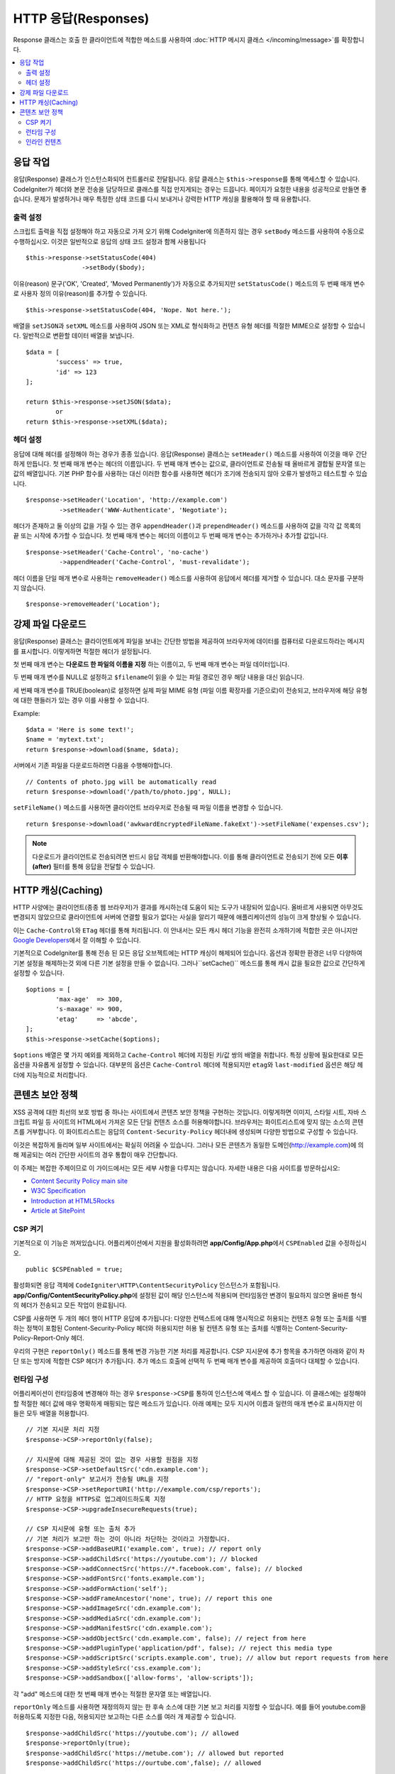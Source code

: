 ========================
HTTP 응답(Responses)
========================

Response 클래스는 호출 한 클라이언트에 적합한 메소드를 사용하여 :doc:`HTTP 메시지 클래스 </incoming/message>`\ 를 확장합니다.

.. contents::
    :local:
    :depth: 2

응답 작업
=========================

응답(Response) 클래스가 인스턴스화되어 컨트롤러로 전달됩니다.
응답 클래스는 ``$this->response``\ 를 통해 액세스할 수 있습니다.
CodeIgniter가 헤더와 본문 전송을 담당하므로 클래스를 직접 만지게되는 경우는 드믑니다.
페이지가 요청한 내용을 성공적으로 만들면 좋습니다.
문제가 발생하거나 매우 특정한 상태 코드를 다시 보내거나 강력한 HTTP 캐싱을 활용해야 할 때 유용합니다.

출력 설정
------------------

스크립트 출력을 직접 설정해야 하고 자동으로 가져 오기 위해 CodeIgniter에 의존하지 않는 경우 ``setBody`` 메소드를 사용하여 수동으로 수행하십시오.
이것은 일반적으로 응답의 상태 코드 설정과 함께 사용됩니다

::

	$this->response->setStatusCode(404)
	               ->setBody($body);

이유(reason) 문구('OK', 'Created', 'Moved Permanently')가 자동으로 추가되지만 ``setStatusCode()`` 메소드의 두 번째 매개 변수로 사용자 정의 이유(reason)를 추가할 수 있습니다.

::

	$this->response->setStatusCode(404, 'Nope. Not here.');

배열을 ``setJSON``\ 과 ``setXML`` 메소드를 사용하여 JSON 또는 XML로 형식화하고 컨텐츠 유형 헤더를 적절한 MIME으로 설정할 수 있습니다.
일반적으로 변환할 데이터 배열을 보냅니다.

::

	$data = [
		'success' => true,
		'id' => 123
	];

	return $this->response->setJSON($data);
		or
	return $this->response->setXML($data);

헤더 설정
---------------

응답에 대해 헤더를 설정해야 하는 경우가 종종 있습니다.
응답(Response) 클래스는 ``setHeader()`` 메소드를 사용하여 이것을 매우 간단하게 만듭니다.
첫 번째 매개 변수는 헤더의 이름입니다.
두 번째 매개 변수는 값으로, 클라이언트로 전송될 때 올바르게 결합될 문자열 또는 값의 배열입니다.
기본 PHP 함수를 사용하는 대신 이러한 함수를 사용하면 헤더가 조기에 전송되지 않아 오류가 발생하고 테스트할 수 있습니다.

::

	$response->setHeader('Location', 'http://example.com')
	         ->setHeader('WWW-Authenticate', 'Negotiate');

헤더가 존재하고 둘 이상의 값을 가질 수 있는 경우 ``appendHeader()``\ 과 ``prependHeader()`` 메소드를 사용하여 값을 각각 값 목록의 끝 또는 시작에 추가할 수 있습니다.
첫 번째 매개 변수는 헤더의 이름이고 두 번째 매개 변수는 추가하거나 추가할 값입니다.

::

	$response->setHeader('Cache-Control', 'no-cache')
	         ->appendHeader('Cache-Control', 'must-revalidate');

헤더 이름을 단일 매개 변수로 사용하는 ``removeHeader()`` 메소드를 사용하여 응답에서 헤더를 제거할 수 있습니다.
대소 문자를 구분하지 않습니다.

::

	$response->removeHeader('Location');

강제 파일 다운로드
===================

응답(Response) 클래스는 클라이언트에게 파일을 보내는 간단한 방법을 제공하여 브라우저에 데이터를 컴퓨터로 다운로드하라는 메시지를 표시합니다.
이렇게하면 적절한 헤더가 설정됩니다.

첫 번째 매개 변수는 **다운로드 한 파일의 이름을 지정** 하는 이름이고, 두 번째 매개 변수는 파일 데이터입니다.

두 번째 매개 변수를 NULL로 설정하고 ``$filename``\ 이 읽을 수 있는 파일 경로인 경우 해당 내용을 대신 읽습니다.

세 번째 매개 변수를 TRUE(boolean)로 설정하면 실제 파일 MIME 유형 (파일 이름 확장자를 기준으로)이 전송되고, 브라우저에 해당 유형에 대한 핸들러가 있는 경우 이를 사용할 수 있습니다.

Example::

	$data = 'Here is some text!';
	$name = 'mytext.txt';
	return $response->download($name, $data);

서버에서 기존 파일을 다운로드하려면 다음을 수행해야합니다.

::

	// Contents of photo.jpg will be automatically read
	return $response->download('/path/to/photo.jpg', NULL);

``setFileName()`` 메소드를 사용하면 클라이언트 브라우저로 전송될 때 파일 이름을 변경할 수 있습니다.

::
	
	return $response->download('awkwardEncryptedFileName.fakeExt')->setFileName('expenses.csv');

.. note:: 다운로드가 클라이언트로 전송되려면 반드시 응답 객체를 반환해야합니다.
	이를 통해 클라이언트로 전송되기 전에 모든 **이후(after)** 필터를 통해 응답을 전달할 수 있습니다.

HTTP 캐싱(Caching)
======================

HTTP 사양에는 클라이언트(종종 웹 브라우저)가 결과를 캐시하는데 도움이 되는 도구가 내장되어 있습니다.
올바르게 사용되면 아무것도 변경되지 않았으므로 클라이언트에 서버에 연결할 필요가 없다는 사실을 알리기 때문에 애플리케이션의 성능이 크게 향상될 수 있습니다.

이는 ``Cache-Control``\ 와 ``ETag`` 헤더를 통해 처리됩니다.
이 안내서는 모든 캐시 헤더 기능을 완전히 소개하기에 적합한 곳은 아니지만 
`Google Developers <https://developers.google.com/web/fundamentals/performance/optimizing-content-efficiency/http-caching>`_\ 에서 잘 이해할 수 있습니다.

기본적으로 CodeIgniter를 통해 전송 된 모든 응답 오브젝트에는 HTTP 캐싱이 해제되어 있습니다.
옵션과 정확한 환경은 너무 다양하여 기본 설정을 해제하는것 외에 다른 기본 설정을 만들 수 없습니다.
그러나``setCache()`` 메소드를 통해 캐시 값을 필요한 값으로 간단하게 설정할 수 있습니다.

::

	$options = [
		'max-age'  => 300,
		's-maxage' => 900,
		'etag'     => 'abcde',
	];
	$this->response->setCache($options);

``$options`` 배열은 몇 가지 예외를 제외하고 ``Cache-Control`` 헤더에 지정된 키/값 쌍의 배열을 취합니다.
특정 상황에 필요한대로 모든 옵션을 자유롭게 설정할 수 있습니다.
대부분의 옵션은 ``Cache-Control`` 헤더에 적용되지만 ``etag``\ 와 ``last-modified`` 옵션은 해당 헤더에 지능적으로 처리합니다.

콘텐츠 보안 정책
=======================

XSS 공격에 대한 최선의 보호 방법 중 하나는 사이트에서 콘텐츠 보안 정책을 구현하는 것입니다.
이렇게하면 이미지, 스타일 시트, 자바 스크립트 파일 등 사이트의 HTML에서 가져온 모든 단일 컨텐츠 소스를 허용해야합니다.
브라우저는 화이트리스트에 맞지 않는 소스의 콘텐츠를 거부합니다.
이 화이트리스트는 응답의 ``Content-Security-Policy`` 헤더내에 생성되며 다양한 방법으로 구성할 수 있습니다.

이것은 복잡하게 들리며 일부 사이트에서는 확실히 어려울 수 있습니다.
그러나 모든 콘텐츠가 동일한 도메인(http://example.com)에 의해 제공되는 여러 간단한 사이트의 경우 통합이 매우 간단합니다.

이 주제는 복잡한 주제이므로 이 가이드에서는 모든 세부 사항을 다루지는 않습니다.
자세한 내용은 다음 사이트를 방문하십시오:

* `Content Security Policy main site <https://content-security-policy.com/>`_
* `W3C Specification <https://www.w3.org/TR/CSP>`_
* `Introduction at HTML5Rocks <https://www.html5rocks.com/en/tutorials/security/content-security-policy/>`_
* `Article at SitePoint <https://www.sitepoint.com/improving-web-security-with-the-content-security-policy/>`_

CSP 켜기
--------------

기본적으로 이 기능은 꺼져있습니다. 
어플리케이션에서 지원을 활성화하려면  **app/Config/App.php**\ 에서 ``CSPEnabled`` 값을 수정하십시오.

::

	public $CSPEnabled = true;

활성화되면 응답 객체에 ``CodeIgniter\HTTP\ContentSecurityPolicy`` 인스턴스가 포함됩니다.
**app/Config/ContentSecurityPolicy.php**\ 에 설정된 값이 해당 인스턴스에 적용되며 런타임동안 변경이 필요하지 않으면 올바른 형식의 헤더가 전송되고 모든 작업이 완료됩니다.

CSP를 사용하면 두 개의 헤더 행이 HTTP 응답에 추가됩니다: 
다양한 컨텍스트에 대해 명시적으로 허용되는 컨텐츠 유형 또는 출처를 식별하는 정책이 포함된 Content-Security-Policy 헤더와 허용되지만 허용 될 컨텐츠 유형 또는 출처를 식별하는 Content-Security-Policy-Report-Only 헤더.

우리의 구현은 ``reportOnly()`` 메소드를 통해 변경 가능한 기본 처리를 제공합니다.
CSP 지시문에 추가 항목을 추가하면 아래와 같이 차단 또는 방지에 적합한 CSP 헤더가 추가됩니다.
추가 메소드 호출에 선택적 두 번째 매개 변수를 제공하여 호출마다 대체할 수 있습니다.

런타임 구성
---------------------

어플리케이션이 런타임중에 변경해야 하는 경우 ``$response->CSP``\ 를 통하여 인스턴스에 액세스 할 수 있습니다.
이 클래스에는 설정해야 할 적절한 헤더 값에 매우 명확하게 매핑되는 많은 메소드가 있습니다.
아래 예제는 모두 지시어 이름과 일련의 매개 변수로 표시하지만 이들은 모두 배열을 허용합니다.


::

	// 기본 지시문 처리 지정
	$response->CSP->reportOnly(false); 
        
	// 지시문에 대해 제공된 것이 없는 경우 사용할 원점을 지정
	$response->CSP->setDefaultSrc('cdn.example.com'); 
	// "report-only" 보고서가 전송될 URL을 지정
	$response->CSP->setReportURI('http://example.com/csp/reports');
	// HTTP 요청을 HTTPS로 업그레이드하도록 지정
	$response->CSP->upgradeInsecureRequests(true);

	// CSP 지시문에 유형 또는 출처 추가
	// 기본 처리가 보고만 하는 것이 아니라 차단하는 것이라고 가정합니다.
	$response->CSP->addBaseURI('example.com', true); // report only
	$response->CSP->addChildSrc('https://youtube.com'); // blocked
	$response->CSP->addConnectSrc('https://*.facebook.com', false); // blocked
	$response->CSP->addFontSrc('fonts.example.com');
	$response->CSP->addFormAction('self');
	$response->CSP->addFrameAncestor('none', true); // report this one
	$response->CSP->addImageSrc('cdn.example.com');
	$response->CSP->addMediaSrc('cdn.example.com');
	$response->CSP->addManifestSrc('cdn.example.com');
	$response->CSP->addObjectSrc('cdn.example.com', false); // reject from here
	$response->CSP->addPluginType('application/pdf', false); // reject this media type
	$response->CSP->addScriptSrc('scripts.example.com', true); // allow but report requests from here
	$response->CSP->addStyleSrc('css.example.com');
	$response->CSP->addSandbox(['allow-forms', 'allow-scripts']);

각 "add" 메소드에 대한 첫 번째 매개 변수는 적절한 문자열 또는 배열입니다.

``reportOnly`` 메소드를 사용하면 재정의하지 않는 한 후속 소스에 대한 기본 보고 처리를 지정할 수 있습니다.
예를 들어 youtube.com을 허용하도록 지정한 다음, 허용되지만 보고하는 다른 소스를 여러 개 제공할 수 있습니다.

::

    $response->addChildSrc('https://youtube.com'); // allowed
    $response->reportOnly(true);
    $response->addChildSrc('https://metube.com'); // allowed but reported
    $response->addChildSrc('https://ourtube.com',false); // allowed

인라인 컨텐츠
-----------------

인라인 스크립트 및 스타일은 사용자 생성 컨텐츠의 결과일 수 있기 때문에 보호하지 않도록 웹 사이트를 설정할 필요가 있습니다.
``<style>``\ 와 ``<script>`` 태그에 ``{csp-style-nonce}`` 또는 ``{csp-script-nonce}`` 자리 표시자를 포함하면 자동으로 간단하게 처리됩니다.

::

	// Original
	<script {csp-script-nonce}>
	    console.log("Script won't run as it doesn't contain a nonce attribute");
	</script>

	// Becomes
	<script nonce="Eskdikejidojdk978Ad8jf">
	    console.log("Script won't run as it doesn't contain a nonce attribute");
	</script>

	// OR
	<style {csp-style-nonce}>
		. . .
	</style>

***************
Class Reference
***************

.. note:: 여기에 나열된 메소드 외에 이 클래스는 :doc:`메시지 클래스 </incoming/message>`\ 의 메소드를 상속합니다..

사용 가능한 부모 클래스가 제공하는 메소드는 다음과 같습니다:

* :meth:`CodeIgniter\\HTTP\\Message::body`
* :meth:`CodeIgniter\\HTTP\\Message::setBody`
* :meth:`CodeIgniter\\HTTP\\Message::populateHeaders`
* :meth:`CodeIgniter\\HTTP\\Message::headers`
* :meth:`CodeIgniter\\HTTP\\Message::header`
* :meth:`CodeIgniter\\HTTP\\Message::headerLine`
* :meth:`CodeIgniter\\HTTP\\Message::setHeader`
* :meth:`CodeIgniter\\HTTP\\Message::removeHeader`
* :meth:`CodeIgniter\\HTTP\\Message::appendHeader`
* :meth:`CodeIgniter\\HTTP\\Message::protocolVersion`
* :meth:`CodeIgniter\\HTTP\\Message::setProtocolVersion`
* :meth:`CodeIgniter\\HTTP\\Message::negotiateMedia`
* :meth:`CodeIgniter\\HTTP\\Message::negotiateCharset`
* :meth:`CodeIgniter\\HTTP\\Message::negotiateEncoding`
* :meth:`CodeIgniter\\HTTP\\Message::negotiateLanguage`
* :meth:`CodeIgniter\\HTTP\\Message::negotiateLanguage`

.. php:class:: CodeIgniter\\HTTP\\Response

	.. php:method:: getStatusCode()

		:returns: HTTP 상태 코드
		:rtype: int

		응답(Response)의 현재 상태 코드를 반환합니다. 상태 코드가 설정되지 않은 경우 ``BadMethodCallException``\ 이 발생합니다.
		
		::

			echo $response->getStatusCode();

	.. php:method:: setStatusCode($code[, $reason=''])

		:param int $code: HTTP 상태 코드
		:param string $reason: 이유 문구
		:returns: Response 인스턴스
		:rtype: CodeIgniter\\HTTP\\Response

		응답과 함께 보내야하는 HTTP 상태 코드를 설정합니다.

		::

		    $response->setStatusCode(404);

		이유 문구는 공식 목록에 따라 자동으로 생성됩니다.
		사용자 정의 상태 코드에 대한 고유한 설정이 필요한 경우 이유 문구를 두 번째 매개 변수로 전달할 수 있습니다.
		
		::

			$response->setStatusCode(230, "Tardis initiated");

	.. php:method:: getReason()

		:returns: 이유 문구.
		:rtype: string

		응답의 현재 상태 코드에 대한 문구를 반환합니다. 상태가 설정되지 않은 경우 빈 문자열을 반환합니다.
		
		::

			echo $response->getReason();

	.. php:method:: setDate($date)

		:param DateTime $date: 응답에 설정할 DateTime 인스턴스
		:returns: response 인스턴스.
		:rtype: CodeIgniter\HTTP\Response

		응답에 사용될 날짜를 설정합니다. The ``$date``\ 는 ``DateTime``\ 의 인스턴스여야 합니다  
		
		::

			$date = DateTime::createFromFormat('j-M-Y', '15-Feb-2016');
			$response->setDate($date);

	.. php:method:: setContentType($mime[, $charset='UTF-8'])

		:param string $mime: 응답의 컨텐츠 유형
		:param string $charset: 응답이 사용하는 문자 세트
		:returns: response 인스턴스.
		:rtype: CodeIgniter\HTTP\Response

		응답의 내용 유형을 설정합니다.
		
		::

			$response->setContentType('text/plain');
			$response->setContentType('text/html');
			$response->setContentType('application/json');

		이 메소드는 문자 집합은 기본적으로 ``UTF-8``\ 로 설정합니다.
		이를 변경해야 하는 경우 문자 세트를 두 번째 매개 변수로 전달할 수 있습니다.
		
		::

			$response->setContentType('text/plain', 'x-pig-latin');

	.. php:method:: noCache()

		:returns: response 인스턴스.
		:rtype: CodeIgniter\HTTP\Response

		모든 HTTP 캐싱을 끄도록 ``Cache-Control`` 헤더를 설정합니다.
		모든 응답 메시지의 기본 설정값입니다.
		
		::

		    $response->noCache();

		    // Sets the following header:
		    Cache-Control: no-store, max-age=0, no-cache

	.. php:method:: setCache($options)

		:param array $options: 키/값 캐시 제어 설정 배열
		:returns: response 인스턴스.
		:rtype: CodeIgniter\HTTP\Response

		``ETags``\ 와 ``Last-Modified``\ 를 포함하여 ``Cache-Control`` 헤더를 설정합니다.
		대표적으로 많이 사용되는 키:

		* etag
		* last-modified
		* max-age
		* s-maxage
		* private
		* public
		* must-revalidate
		* proxy-revalidate
		* no-transform

		``last-modified`` 옵션은 날짜 문자열 또는 DateTime 개체일 수 있습니다.

	.. php:method:: setLastModified($date)

		:param string|DateTime $date: Last-Modified 헤더를 설정할 날짜
		:returns: response 인스턴스.
		:rtype: CodeIgniter\HTTP\Response

		``Last-Modified`` 헤더를 설정합니다. ``$date`` 객체는 문자열 또는 ``DateTime`` 인스턴스일 수 있습니다.
		
		::

			$response->setLastModified(date('D, d M Y H:i:s'));
			$response->setLastModified(DateTime::createFromFormat('u', $time));

	.. php:method:: send()
                :noindex:

		:returns: response 인스턴스.
		:rtype: CodeIgniter\HTTP\Response

		모든것을 클라이언트로 다시 보내도록 응답(Response)에 지시합니다.
		먼저 헤더를 보낸 다음 응답 본문을 보냅니다.
		어플리케이션의 기본 응답인 경우 CodeIgniter에서 자동으로 처리하므로 이를 호출할 필요가 없습니다.

	.. php:method:: setCookie($name = ''[, $value = ''[, $expire = ''[, $domain = ''[, $path = '/'[, $prefix = ''[, $secure = FALSE[, $httponly = FALSE]]]]]]])

		:param	mixed	$name: 쿠키명 또는 매개 변수 배열
		:param	string	$value: 쿠키값
		:param	int	$expire: 쿠키 만료 시간(초)
		:param	string	$domain: 쿠키 domain
		:param	string	$path: 쿠키 path
		:param	string	$prefix: 쿠키명 prefix
		:param	bool	$secure: HTTPS를 통해서만 쿠키를 전송할지 여부
		:param	bool	$httponly: HTTP 요청에 대해서만 쿠키에 액세스 할 수 있는지 여부 (no JavaScript)
		:rtype:	void

		지정한 값이 포함된 쿠키를 설정합니다.
		이 메소드로 쿠키를 설정 정보를 전달할 때 연관 배열과 개별 매개 변수(Discrete Parameters) 두 가지 방법을 사용할 수 있습니다.

		**연관 배열**

		연관 배열을 첫 번째 매개 변수로 전달합니다.
		
		::

			$cookie = [
				'name'   => 'The Cookie Name',
				'value'  => 'The Value',
				'expire' => '86500',
				'domain' => '.some-domain.com',
				'path'   => '/',
				'prefix' => 'myprefix_',
				'secure' => TRUE,
                                'httponly' => FALSE
			];

			$response->setCookie($cookie);

		**Notes**

		이름과 값만 필요합니다. 쿠키를 삭제하려면 ``expire``\ 을 공백(blank)으로 쿠키를 설정하십시오.

		쿠키 만료 시간은 **초** 단위로 설정되며, 현재 시간에 추가됩니다.
		시간을 포함하지 말고 쿠키가 **유효해지기를 바라는 시간(초)**\ 만 포함하십시오.
		``expire``\ 가 0으로 설정되면 쿠키는 브라우저가 열려있는 동안만 지속됩니다.

		사이트 요청 방식에 관계없는 사이트 전체 쿠키의 경우 ``.your-domain.com``\ 와 같이 마침표로 시작하는 URL을 ``domain``\ 에 추가하십시오.

		메소드가 루트 경로를 설정하므로 일반적으로 ``path``\ 는 설정하지 않아도 됩니다.

		``prefix``\ 는 서버의 다른 동일한 이름의 쿠키와 이름 충돌을 피해야하는 경우에만 필요합니다.

		보안 쿠키를 만들고 싶다면 ``secure``\ 의 값을 부울(boolean) TRUE로 설정합십시오.

		**개별 매개 변수**

		개별 매개 변수를 사용하여 쿠키를 설정할 수 있습니다.
		
		::

			$response->setCookie($name, $value, $expire, $domain, $path, $prefix, $secure, $httponly);

	.. php:method:: deleteCookie($name = ''[, $domain = ''[, $path = '/'[, $prefix = '']]])

		:param	mixed	$name: 쿠키명 또는 매개 변수 배열
		:param	string	$domain: 쿠키 domain
		:param	string	$path: 쿠키 path
		:param	string	$prefix: 쿠키명 prefix
		:rtype:	void

		``expire``\ 를 공백(blank)으로 설정하여 기존 쿠키를 삭제합니다.

		**Notes**

		쿠키명만 필요합니다.

		prefix는 서버의 다른 동일한 이름의 쿠키와 이름 충돌을 피해야하는 경우에만 필요합니다.

			- 해당 하위 집합에 대해서만 쿠키를 삭제해야 하는 경우 prefix를 제공하십시오.
			- 해당 도메인에 대해서만 쿠키를 삭제해야 하는 경우 domain을 제공하십시오.
			- 해당 경로에 대해서만 쿠키를 삭제해야 하는 경우 path를 제공하십시오.

		선택적 매개 변수중 하나라도 비어 있으면 동일한 이름의 모든 쿠키가 삭제됩니다.

		Example::

			$response->deleteCookie($name);

	.. php:method:: hasCookie($name = ''[, $value = null[, $prefix = '']])

		:param	mixed	$name: 쿠키명 또는 매개 변수 배열
		:param	string	$value: 쿠키값
		:param	string	$prefix: 쿠키명 prefix
		:rtype:	boolean

		Checks to see if the Response has a specified cookie or not.

		**Notes**

		쿠키명만 필요합니다. prefix가 지정되면 쿠키명 앞에 붙습니다.
		
			- 값이 제공되지 않으면, 메소드는 이름으로 지정된 쿠키가 있는지 확인합니다.
			- 값이 제공되면, 메소드는 쿠키가 존재하는지, 제공된 값을 가지고 있는지 확인합니다.

		Example::

			if ($response->hasCookie($name)) ...

	.. php:method:: getCookie($name = ''[, $prefix = ''])
		:noindex:

		:param	mixed	$name: 쿠키명
		:param	string	$prefix: 쿠키명 prefix
		:rtype:	boolean

		이름이 지정된 쿠키(있는 경우) 또는 null을 반환합니다.

		이름이 없으면 쿠키 배열을 반환합니다.

		각 쿠키는 연관 배열로 반환됩니다.

		Example::

			$cookie = $response->getCookie($name);

    .. php:method:: getCookies()

        :rtype array

        응답(Response) 인스턴스 내에 현재 설정된 모든 쿠키를 반환합니다.
        이 쿠키는 현재 요청 중에만 설정하도록 특별히 지정한 쿠키입니다.
